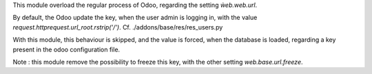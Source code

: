 This module overload the regular process of Odoo, regarding the
setting `ẁeb.web.url`.

By default, the Odoo update the key, when the user admin is logging in,
with the value `request.httprequest.url_root.rstrip('/')`.
Cf. ./addons/base/res/res_users.py

With this module, this behaviour is skipped, and the value is forced,
when the database is loaded, regarding a key present in the odoo configuration
file.

Note :
this module remove the possibility to freeze this key, with the other
setting `web.base.url.freeze`.
